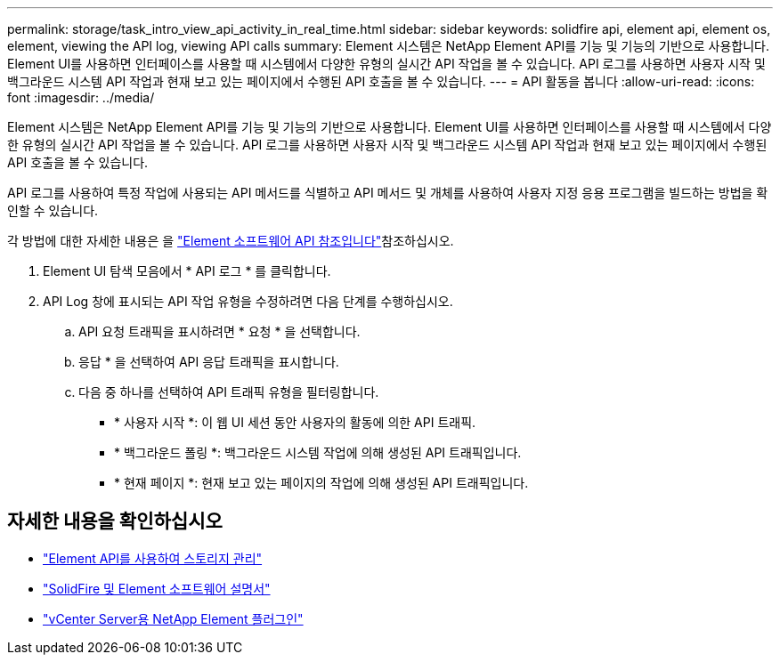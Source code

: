 ---
permalink: storage/task_intro_view_api_activity_in_real_time.html 
sidebar: sidebar 
keywords: solidfire api, element api, element os, element, viewing the API log, viewing API calls 
summary: Element 시스템은 NetApp Element API를 기능 및 기능의 기반으로 사용합니다. Element UI를 사용하면 인터페이스를 사용할 때 시스템에서 다양한 유형의 실시간 API 작업을 볼 수 있습니다. API 로그를 사용하면 사용자 시작 및 백그라운드 시스템 API 작업과 현재 보고 있는 페이지에서 수행된 API 호출을 볼 수 있습니다. 
---
= API 활동을 봅니다
:allow-uri-read: 
:icons: font
:imagesdir: ../media/


[role="lead"]
Element 시스템은 NetApp Element API를 기능 및 기능의 기반으로 사용합니다. Element UI를 사용하면 인터페이스를 사용할 때 시스템에서 다양한 유형의 실시간 API 작업을 볼 수 있습니다. API 로그를 사용하면 사용자 시작 및 백그라운드 시스템 API 작업과 현재 보고 있는 페이지에서 수행된 API 호출을 볼 수 있습니다.

API 로그를 사용하여 특정 작업에 사용되는 API 메서드를 식별하고 API 메서드 및 개체를 사용하여 사용자 지정 응용 프로그램을 빌드하는 방법을 확인할 수 있습니다.

각 방법에 대한 자세한 내용은 을 link:../api/index.html["Element 소프트웨어 API 참조입니다"]참조하십시오.

. Element UI 탐색 모음에서 * API 로그 * 를 클릭합니다.
. API Log 창에 표시되는 API 작업 유형을 수정하려면 다음 단계를 수행하십시오.
+
.. API 요청 트래픽을 표시하려면 * 요청 * 을 선택합니다.
.. 응답 * 을 선택하여 API 응답 트래픽을 표시합니다.
.. 다음 중 하나를 선택하여 API 트래픽 유형을 필터링합니다.
+
*** * 사용자 시작 *: 이 웹 UI 세션 동안 사용자의 활동에 의한 API 트래픽.
*** * 백그라운드 폴링 *: 백그라운드 시스템 작업에 의해 생성된 API 트래픽입니다.
*** * 현재 페이지 *: 현재 보고 있는 페이지의 작업에 의해 생성된 API 트래픽입니다.








== 자세한 내용을 확인하십시오

* link:../api/index.html["Element API를 사용하여 스토리지 관리"]
* https://docs.netapp.com/us-en/element-software/index.html["SolidFire 및 Element 소프트웨어 설명서"]
* https://docs.netapp.com/us-en/vcp/index.html["vCenter Server용 NetApp Element 플러그인"^]

